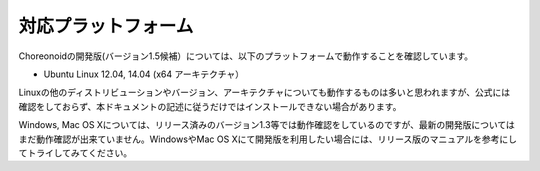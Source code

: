 
対応プラットフォーム
====================

.. sectionauthor:: 中岡 慎一郎 <s.nakaoka@aist.go.jp>

Choreonoidの開発版(バージョン1.5候補）については、以下のプラットフォームで動作することを確認しています。

* Ubuntu Linux 12.04, 14.04 (x64 アーキテクチャ）

Linuxの他のディストリビューションやバージョン、アーキテクチャについても動作するものは多いと思われますが、公式には確認をしておらず、本ドキュメントの記述に従うだけではインストールできない場合があります。

Windows, Mac OS Xについては、リリース済みのバージョン1.3等では動作確認をしているのですが、最新の開発版についてはまだ動作確認が出来ていません。WindowsやMac OS Xにて開発版を利用したい場合には、リリース版のマニュアルを参考にしてトライしてみてください。

.. 推奨プラットフォームは Ubuntu Linux です。
.. ソースコードからのビルドを行う場合でもさほど手間はかからず、動作も高速で、制御プログラムやプラグインの開発も快適に行うことができます。

.. Windowsに関してはソースコードからビルドして開発環境を構築する際に、依存ツール・ライブラリのインストールに手間がかかるのが難点です。
.. Choreonoidのリリース版についてはWindowsではインストーラが提供されており、これを用いることで手軽にインストールして試すことが出来ますが、
.. 開発版についてはインストーラは提供されていません。（インストーラの利用方法については、リリース版のマニュアルを参照してください。）
.. またパフォーマンスも Ubuntu Linux で動作させた場合と比べて少し劣る部分があります。

.. また、Choreonoidを拡張して独自の機能を構築する場合や、シミュレーションで独自のコントローラを使う場合などには、
.. Choreonoidの開発環境が必要となりますが、そちらについてもソースコードからのビルドを行う必要があります。

